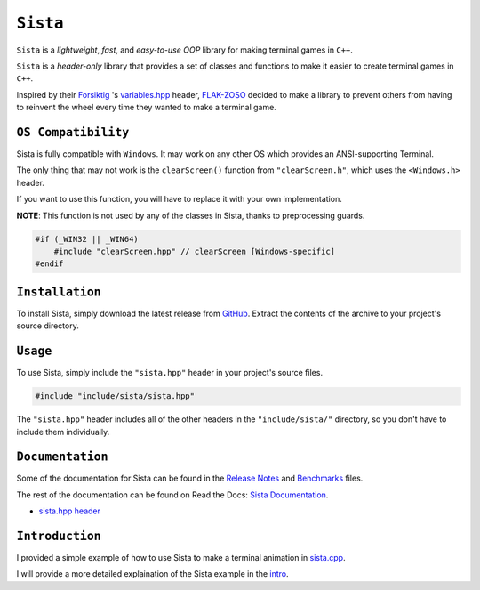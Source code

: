 =====
``Sista``
=====

.. image:: https://github.com/FLAK-ZOSO/Sista/blob/main/docs/img/OX.png?raw=true
    :alt: Sista Logo
    :width: 1000px
    :align: center

``Sista`` is a *lightweight*, *fast*, and *easy-to-use* *OOP* library for making terminal games in ``C++``.

``Sista`` is a *header-only* library that provides a set of classes and functions to make it easier to create terminal games in ``C++``.

Inspired by their `Forsiktig <https://github.com/Lioydiano/Forsiktig>`_ 's `variables.hpp <https://github.com/Lioydiano/Forsiktig/blob/main/variables.hpp>`_ header, `FLAK-ZOSO <https://flak-zoso.github.io>`_ decided to make a library to prevent others from having to reinvent the wheel every time they wanted to make a terminal game.

``OS Compatibility``
----------------------

Sista is fully compatible with ``Windows``.
It may work on any other OS which provides an ANSI-supporting Terminal.

The only thing that may not work is the ``clearScreen()`` function from ``"clearScreen.h"``, which uses the ``<Windows.h>`` header.

If you want to use this function, you will have to replace it with your own implementation.

**NOTE**: This function is not used by any of the classes in Sista, thanks to preprocessing guards.

.. code-block:: cpp

    #if (_WIN32 || _WIN64)
        #include "clearScreen.hpp" // clearScreen [Windows-specific]
    #endif

``Installation``
-------------

To install Sista, simply download the latest release from `GitHub <https://github.com/FLAK-ZOSO/Sista>`_.
Extract the contents of the archive to your project's source directory.

``Usage``
-------------

To use Sista, simply include the ``"sista.hpp"`` header in your project's source files.

.. code-block:: cpp

    #include "include/sista/sista.hpp"


The ``"sista.hpp"`` header includes all of the other headers in the ``"include/sista/"`` directory, so you don't have to include them individually.

``Documentation``
--------------

Some of the documentation for Sista can be found in the `Release Notes <https://github.com/FLAK-ZOSO/Sista/blob/main/ReleaseNotes.md>`_ and `Benchmarks <https://github.com/FLAK-ZOSO/Sista/blob/main/Benchmarks.md>`_ files.

The rest of the documentation can be found on Read the Docs: `Sista Documentation <https://sista.readthedocs.io/en/latest/>`_.

- `sista.hpp header <sista.html>`_


``Introduction``
----------------

I provided a simple example of how to use Sista to make a terminal animation in `sista.cpp <https://github.com/FLAK-ZOSO/Sista/blob/main/sista.cpp>`_.

I will provide a more detailed explaination of the Sista example in the `intro <intro.html>`_.